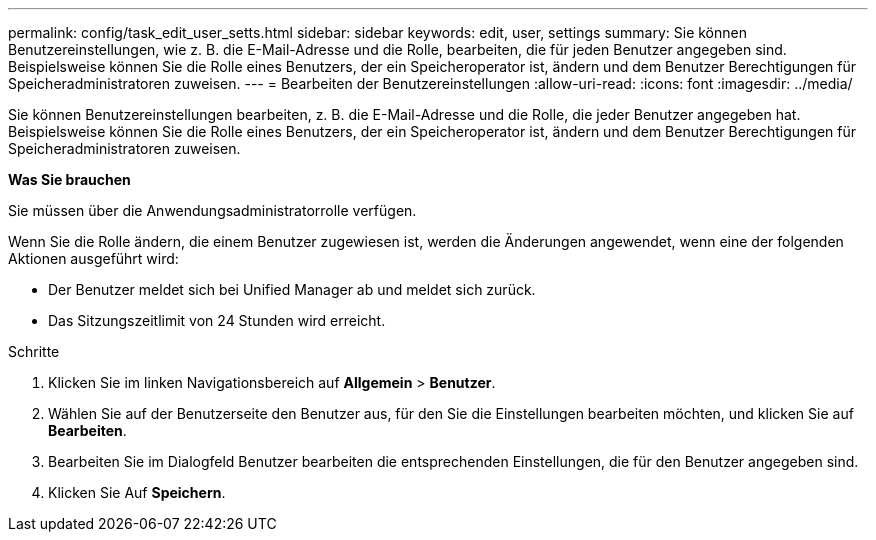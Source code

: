 ---
permalink: config/task_edit_user_setts.html 
sidebar: sidebar 
keywords: edit, user, settings 
summary: Sie können Benutzereinstellungen, wie z. B. die E-Mail-Adresse und die Rolle, bearbeiten, die für jeden Benutzer angegeben sind. Beispielsweise können Sie die Rolle eines Benutzers, der ein Speicheroperator ist, ändern und dem Benutzer Berechtigungen für Speicheradministratoren zuweisen. 
---
= Bearbeiten der Benutzereinstellungen
:allow-uri-read: 
:icons: font
:imagesdir: ../media/


[role="lead"]
Sie können Benutzereinstellungen bearbeiten, z. B. die E-Mail-Adresse und die Rolle, die jeder Benutzer angegeben hat. Beispielsweise können Sie die Rolle eines Benutzers, der ein Speicheroperator ist, ändern und dem Benutzer Berechtigungen für Speicheradministratoren zuweisen.

*Was Sie brauchen*

Sie müssen über die Anwendungsadministratorrolle verfügen.

Wenn Sie die Rolle ändern, die einem Benutzer zugewiesen ist, werden die Änderungen angewendet, wenn eine der folgenden Aktionen ausgeführt wird:

* Der Benutzer meldet sich bei Unified Manager ab und meldet sich zurück.
* Das Sitzungszeitlimit von 24 Stunden wird erreicht.


.Schritte
. Klicken Sie im linken Navigationsbereich auf *Allgemein* > *Benutzer*.
. Wählen Sie auf der Benutzerseite den Benutzer aus, für den Sie die Einstellungen bearbeiten möchten, und klicken Sie auf *Bearbeiten*.
. Bearbeiten Sie im Dialogfeld Benutzer bearbeiten die entsprechenden Einstellungen, die für den Benutzer angegeben sind.
. Klicken Sie Auf *Speichern*.

